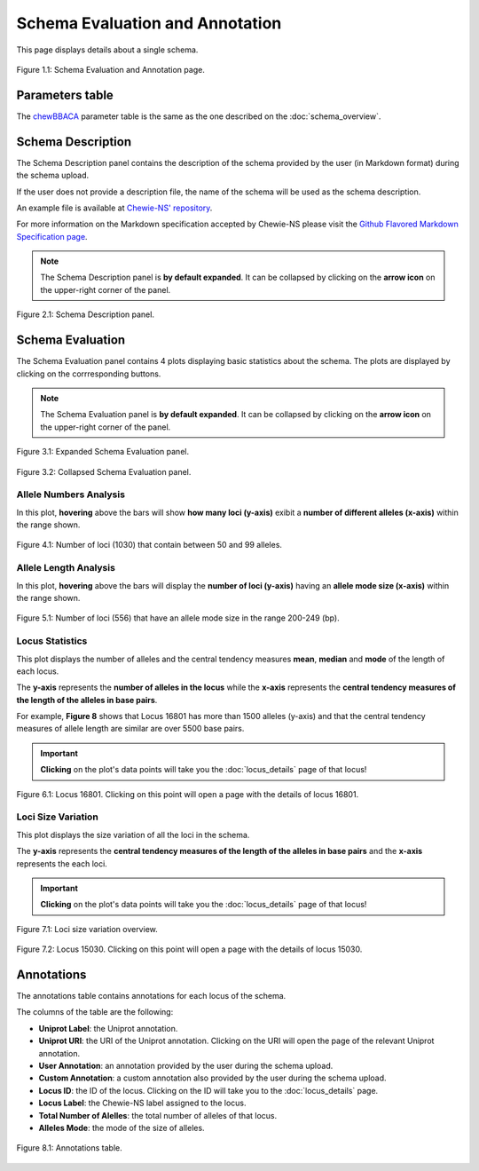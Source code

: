 Schema Evaluation and Annotation
================================

This page displays details about a single schema.

.. figure:: ../resources/schema_evaluation_overview.png
    :align: center

    Figure 1.1: Schema Evaluation and Annotation page.

Parameters table
----------------

The `chewBBACA <https://github.com/B-UMMI/chewBBACA>`_ parameter table
is the same as the one described on the :doc:`schema_overview`.

Schema Description
------------------

The Schema Description panel contains the description of the schema
provided by the user (in Markdown format) during the schema upload.

If the user does not provide a description file, the name of the schema
will be used as the schema description.

An example file is available at 
`Chewie-NS' repository <https://github.com/B-UMMI/Chewie-NS/blob/master/docs/example_files/markdown_example.md>`_.

For more information on the Markdown specification accepted by Chewie-NS please visit the
`Github Flavored Markdown Specification page <https://github.github.com/gfm/>`_.

.. note::
    The Schema Description panel is **by default expanded**. It can be collapsed by clicking on the **arrow icon** on the
    upper-right corner of the panel.


.. figure:: ../resources/schema_description.png
    :align: center

    Figure 2.1: Schema Description panel.


Schema Evaluation
-----------------

The Schema Evaluation panel contains 4 plots displaying basic statistics about the schema.
The plots are displayed by clicking on the corrresponding buttons.

.. note::
    The Schema Evaluation panel is **by default expanded**. It can be collapsed by clicking on the **arrow icon** on the
    upper-right corner of the panel.

.. figure:: ../resources/schema_evaluation_expanded.png
    :align: center

    Figure 3.1: Expanded Schema Evaluation panel.

.. figure:: ../resources/schema_evaluation_collapsed.png
    :align: center

    Figure 3.2: Collapsed Schema Evaluation panel.


Allele Numbers Analysis
^^^^^^^^^^^^^^^^^^^^^^^

In this plot, **hovering** above the bars will show **how many loci (y-axis)**
exibit a **number of different alleles (x-axis)** within the range shown.

.. figure:: ../resources/allele_numbers_fig2.png
    :align: center

    Figure 4.1: Number of loci (1030) that contain between 50 and 99 alleles.


Allele Length Analysis
^^^^^^^^^^^^^^^^^^^^^^

In this plot, **hovering** above the bars will display the **number of loci (y-axis)**
having an **allele mode size (x-axis)** within the range shown.

.. figure:: ../resources/allele_len.png
    :align: center

    Figure 5.1: Number of loci (556) that have an allele mode size in the range 200-249 (bp).

   
Locus Statistics
^^^^^^^^^^^^^^^^

This plot displays the number of alleles and the central tendency measures **mean**, **median** and **mode** of the length of each locus.

The **y-axis** represents the **number of alleles in the locus** while the 
**x-axis** represents the **central tendency measures of the length of the alleles in base pairs**.

For example, **Figure 8** shows that Locus 16801 has more than 1500 alleles (y-axis) and 
that the central tendency measures of allele length are similar are over 5500 base pairs.

.. important:: **Clicking** on the plot's data points will take you the :doc:`locus_details` page of that locus!

.. figure:: ../resources/locus_statistics.png
    :align: center

    Figure 6.1: Locus 16801. Clicking on this point will open a page with the details of locus 16801.

Loci Size Variation
^^^^^^^^^^^^^^^^^^^

This plot displays the size variation of all the loci in the schema.

The **y-axis** represents the **central tendency measures of the length of the alleles in base pairs**
and the **x-axis** represents the each loci.

.. important:: **Clicking** on the plot's data points will take you the :doc:`locus_details` page of that locus!

.. figure:: ../resources/locus_size_variation_overview.png
    :align: center

    Figure 7.1: Loci size variation overview.

.. figure:: ../resources/locus_size_variation_zoom.png
    :align: center

    Figure 7.2: Locus 15030. Clicking on this point will open a page with the details of locus 15030.


Annotations 
-----------

The annotations table contains annotations for each locus of the schema.

The columns of the table are the following:

- **Uniprot Label**: the Uniprot annotation.
- **Uniprot URI**: the URI of the Uniprot annotation. Clicking on the URI will open the page of the relevant Uniprot annotation.
- **User Annotation**: an annotation provided by the user during the schema upload.
- **Custom Annotation**: a custom annotation also provided by the user during the schema upload.
- **Locus ID**: the ID of the locus. Clicking on the ID will take you to the :doc:`locus_details` page.
- **Locus Label**: the Chewie-NS label assigned to the locus.
- **Total Number of Alelles**: the total number of alleles of that locus.
- **Alleles Mode**: the mode of the size of alleles.

.. figure:: ../resources/annotations_table.png
    :align: center

    Figure 8.1: Annotations table.

   
